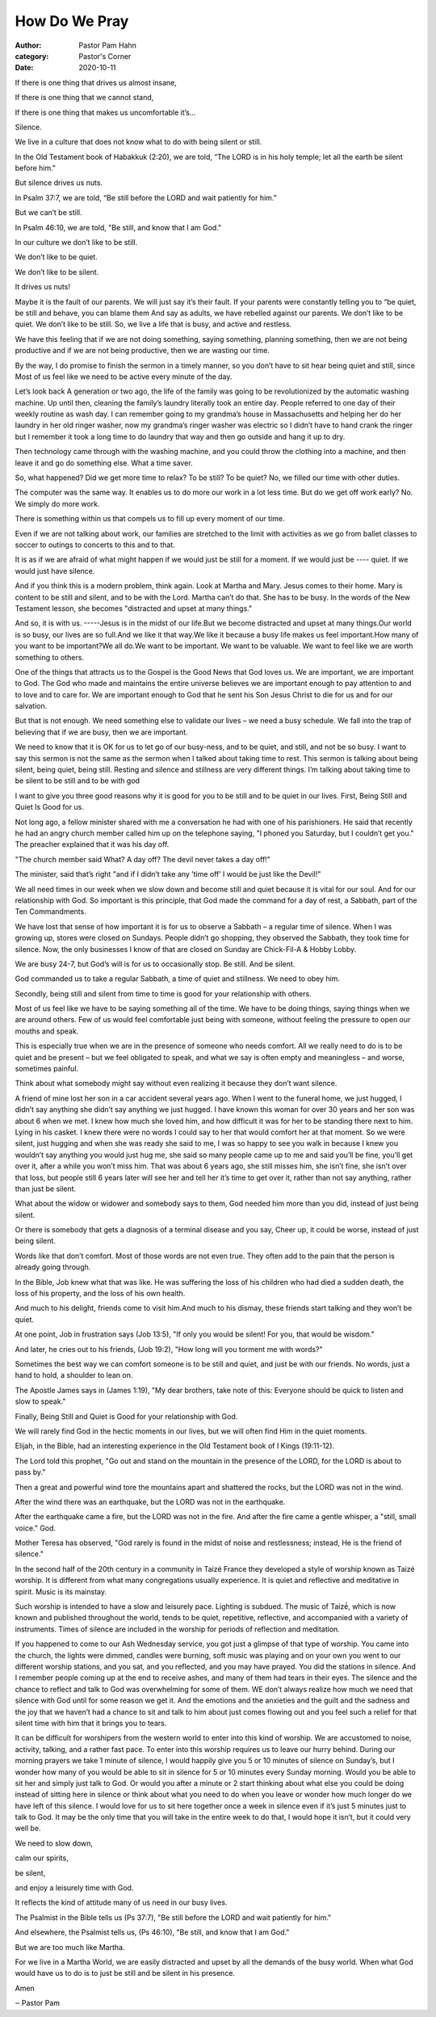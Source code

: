 How Do We Pray
==============

:author: Pastor Pam Hahn
:category: Pastor's Corner
:date: 2020-10-11

.. raw:: html

    <p>
        <iframe src="https://anchor.fm/litchfield-ucc/embed/episodes/Sunday-Sermon-Be-Silent-and-Still-ektbm1" height="102px" width="100%" frameborder="0" scrolling="no"></iframe>
    </p>


If there is one thing that drives us almost insane,

If there is one thing that we cannot stand,

If there is one thing that makes us uncomfortable it’s... 

Silence. 

We live in a culture that does not know what to do with being silent or still. 

In the Old Testament book of Habakkuk (2:20), we are told, “The LORD is in his holy temple; let all the earth be silent before him." 

But silence drives us nuts. 

In Psalm 37:7, we are told, “Be still before the LORD and wait patiently for him.” 

But we can’t be still. 

In Psalm 46:10, we are told, "Be still, and know that I am God." 

In our culture we don’t like to be still. 

We don’t like to be quiet. 

We don’t like to be silent. 

It drives us nuts! 

Maybe it is the fault of our parents. We will just say it’s their fault. If your parents were constantly telling you to “be quiet, be still and behave, you can blame them And say as adults, we have rebelled against our parents. We don’t like to be quiet. We don’t like to be still. So, we live a life that is busy, and active and restless. 

We have this feeling that if we are not doing something, saying something, planning something, then we are not being productive and if we are not being productive, then we are wasting our time. 

By the way, I do promise to finish the sermon in a timely manner, so you don’t have to sit hear being quiet and still, since Most of us feel like we need to be active every minute of the day. 

Let’s look back A generation or two ago, the life of the family was going to be revolutionized by the automatic washing machine. Up until then, cleaning the family’s laundry literally took an entire day. People referred to one day of their weekly routine as wash day. I can remember going to my grandma’s house in Massachusetts and helping her do her laundry in her old ringer washer, now my grandma’s ringer washer was electric so I didn’t have to hand crank the ringer but I remember it took a long time to do laundry that way and then go outside and hang it up to dry.  

Then technology came through with the washing machine, and you could throw the clothing into a machine, and then leave it and go do something else. What a time saver. 

So, what happened? Did we get more time to relax? To be still? To be quiet? No, we filled our time with other duties. 

The computer was the same way. It enables us to do more our work in a lot less time. But do we get off work early? No. We simply do more work. 

There is something within us that compels us to fill up every moment of our time. 

Even if we are not talking about work, our families are stretched to the limit with activities as we go from ballet classes to soccer to outings to concerts to this and to that. 

It is as if we are afraid of what might happen if we would just be still for a moment. If we would just be ---- quiet.  If we would just have silence.

And if you think this is a modern problem, think again. Look at Martha and Mary. Jesus comes to their home. Mary is content to be still and silent, and to be with the Lord. Martha can’t do that. She has to be busy. In the words of the New Testament lesson, she becomes "distracted and upset at many things." 

And so, it is with us. -----Jesus is in the midst of our life.But we become distracted and upset at many things.Our world is so busy, our lives are so full.And we like it that way.We like it because a busy life makes us feel important.How many of you want to be important?We all do.We want to be important. We want to be valuable. We want to feel like we are worth something to others. 

One of the things that attracts us to the Gospel is the Good News that God loves us. We are important, we are important to God. The God who made and maintains the entire universe believes we are important enough to pay attention to and to love and to care for. We are important enough to God that he sent his Son Jesus Christ to die for us and for our salvation.

But that is not enough. We need something else to validate our lives – we need a busy schedule. We fall into the trap of believing that if we are busy, then we are important. 

We need to know that it is OK for us to let go of our busy-ness, and to be quiet, and still, and not be so busy.  I want to say this sermon is not the same as the sermon when I talked about taking time to rest.  This sermon is talking about being silent, being quiet, being still.  Resting and silence and stillness are very different things.  I’m talking about taking time to be silent to be still and to be with god

I want to give you three good reasons why it is good for you to be still and to be quiet in our lives. First, Being Still and Quiet Is Good for us. 

Not long ago, a fellow minister shared with me a conversation he had with one of his parishioners. He said that recently he had an angry church member called him up on the telephone saying, "I phoned you Saturday, but I couldn’t get you." The preacher explained that it was his day off. 

"The church member said What? A day off? The devil never takes a day off!" 

The minister, said that’s right "and if I didn’t take any ’time off’ I would be just like the Devil!" 

We all need times in our week when we slow down and become still and quiet because it is vital for our soul. And for our relationship with God. So important is this principle, that God made the command for a day of rest, a Sabbath, part of the Ten Commandments. 

We have lost that sense of how important it is for us to observe a Sabbath – a regular time of silence.   When I was growing up, stores were closed on Sundays.  People didn’t go shopping, they observed the Sabbath, they took time for silence.  Now, the only businesses I know of that are closed on Sunday are Chick-Fil-A & Hobby Lobby. 

We are busy 24-7, but God’s will is for us to occasionally stop. Be still. And be silent. 

God commanded us to take a regular Sabbath, a time of quiet and stillness. We need to obey him.

Secondly, being still and silent from time to time is good for your relationship with others.

Most of us feel like we have to be saying something all of the time. We have to be doing things, saying things when we are around others. Few of us would feel comfortable just being with someone, without feeling the pressure to open our mouths and speak. 

This is especially true when we are in the presence of someone who needs comfort. All we really need to do is to be quiet and be present – but we feel obligated to speak, and what we say is often empty and meaningless – and worse, sometimes painful. 

Think about what somebody might say without even realizing it because they don’t want silence.  

A friend of mine lost her son in a car accident several years ago.  When I went to the funeral home, we just hugged, I didn’t say anything she didn’t say anything we just hugged.  I have known this woman for over 30 years and her son was about 6 when we met.  I knew how much she loved him, and how difficult it was for her to be standing there next to him. Lying in his casket.  I knew there were no words I could say to her that would comfort her at that moment.  So we were silent, just hugging and when she was ready she said to me, I was so happy to see you walk in because I knew you wouldn’t say anything you would just hug me, she said so many people came up to me and said you’ll be fine, you’ll get over it, after a while you won’t miss him.  That was about 6 years ago, she still misses him, she isn’t fine, she isn’t over that loss, but people still 6 years later will see her and tell her it’s time to get over it, rather than not say anything, rather than just be silent.

What about the widow or widower and somebody says to them, God needed him more than you did, instead of just being silent.

Or there is somebody that gets a diagnosis of a terminal disease and you say, Cheer up, it could be worse, instead of just being silent.

Words like that don’t comfort. Most of those words are not even true. They often add to the pain that the person is already going through.

In the Bible, Job knew what that was like. He was suffering the loss of his children who had died a sudden death, the loss of his property, and the loss of his own health. 

And much to his delight, friends come to visit him.And much to his dismay, these friends start talking and they won’t be quiet. 

At one point, Job in frustration says (Job 13:5), "If only you would be silent! For you, that would be wisdom." 

And later, he cries out to his friends, (Job 19:2), "How long will you torment me with words?" 

Sometimes the best way we can comfort someone is to be still and quiet, and just be with our friends. No words, just a hand to hold, a shoulder to lean on. 

The Apostle James says in (James 1:19), "My dear brothers, take note of this: Everyone should be quick to listen and slow to speak." 

Finally, Being Still and Quiet is Good for your relationship with God. 

We will rarely find God in the hectic moments in our lives, but we will often find Him in the quiet moments. 

Elijah, in the Bible, had an interesting experience in the Old Testament book of I Kings (19:11-12). 

The Lord told this prophet, "Go out and stand on the mountain in the presence of the LORD, for the LORD is about to pass by." 

Then a great and powerful wind tore the mountains apart and shattered the rocks, but the LORD was not in the wind. 

After the wind there was an earthquake, but the LORD was not in the earthquake. 

After the earthquake came a fire, but the LORD was not in the fire. And after the fire came a gentle whisper, a "still, small voice." God. 

Mother Teresa has observed, "God rarely is found in the midst of noise and restlessness; instead, He is the friend of silence." 

In the second half of the 20th century in a community in Taizé France they developed a style of worship known as Taizé worship.  It is different from what many congregations usually experience.  It is quiet and reflective and meditative in spirit.  Music is its mainstay.

Such worship is intended to have a slow and leisurely pace. Lighting is subdued. The music of Taizé́, which is now known and published throughout the world, tends to be quiet, repetitive, reflective, and accompanied with a variety of instruments. Times of silence are included in the worship for periods of reflection and meditation. 

If you happened to come to our Ash Wednesday service, you got just a glimpse of that type of worship.  You came into the church, the lights were dimmed, candles were burning, soft music was playing and on your own you went to our different worship stations, and you sat, and you reflected, and you may have prayed.  You did the stations in silence.  And I remember people coming up at the end to receive ashes, and many of them had tears in their eyes.  The silence and the chance to reflect and talk to God was overwhelming for some of them.  WE don’t always realize how much we need that silence with God until for some reason we get it.  And the emotions and the anxieties and the guilt and the sadness and the joy that we haven’t had a chance to sit and talk to him about just comes flowing out and you feel such a relief for that silent time with him that it brings you to tears.

It can be difficult for worshipers from the western world to enter into this kind of worship. We are accustomed to noise, activity, talking, and a rather fast pace. To enter into this worship requires us to leave our hurry behind.  During our morning prayers we take 1 minute of silence, I would happily give you 5 or 10 minutes of silence on Sunday’s, but I wonder how many of you would be able to sit in silence for 5 or 10 minutes every Sunday morning.  Would you be able to sit her and simply just talk to God.  Or would you after a minute or 2 start thinking about what else you could be doing instead of sitting here in silence or think about what you need to do when you leave or wonder how much longer do we have left of this silence.  I would love for us to sit here together once a week in silence even if it’s just 5 minutes just to talk to God.  It may be the only time that you will take in the entire week to do that, I would hope it isn’t, but it could very well be.

We need to slow down, 

calm our spirits, 

be silent, 

and enjoy a leisurely time with God. 

It reflects the kind of attitude many of us need in our busy lives. 

The Psalmist in the Bible tells us (Ps 37:7), "Be still before the LORD and wait patiently for him." 

And elsewhere, the Psalmist tells us, (Ps 46:10), "Be still, and know that I am God." 

But we are too much like Martha. 

For we live in a Martha World, we are easily distracted and upset by all the demands of the busy world.   When what God would have us to do is to just be still and be silent in his presence.  

Amen

‒ Pastor Pam
